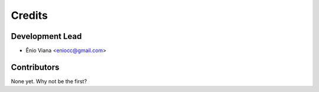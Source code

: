 =======
Credits
=======

Development Lead
----------------

* Ênio Viana <eniocc@gmail.com>

Contributors
------------

None yet. Why not be the first?
